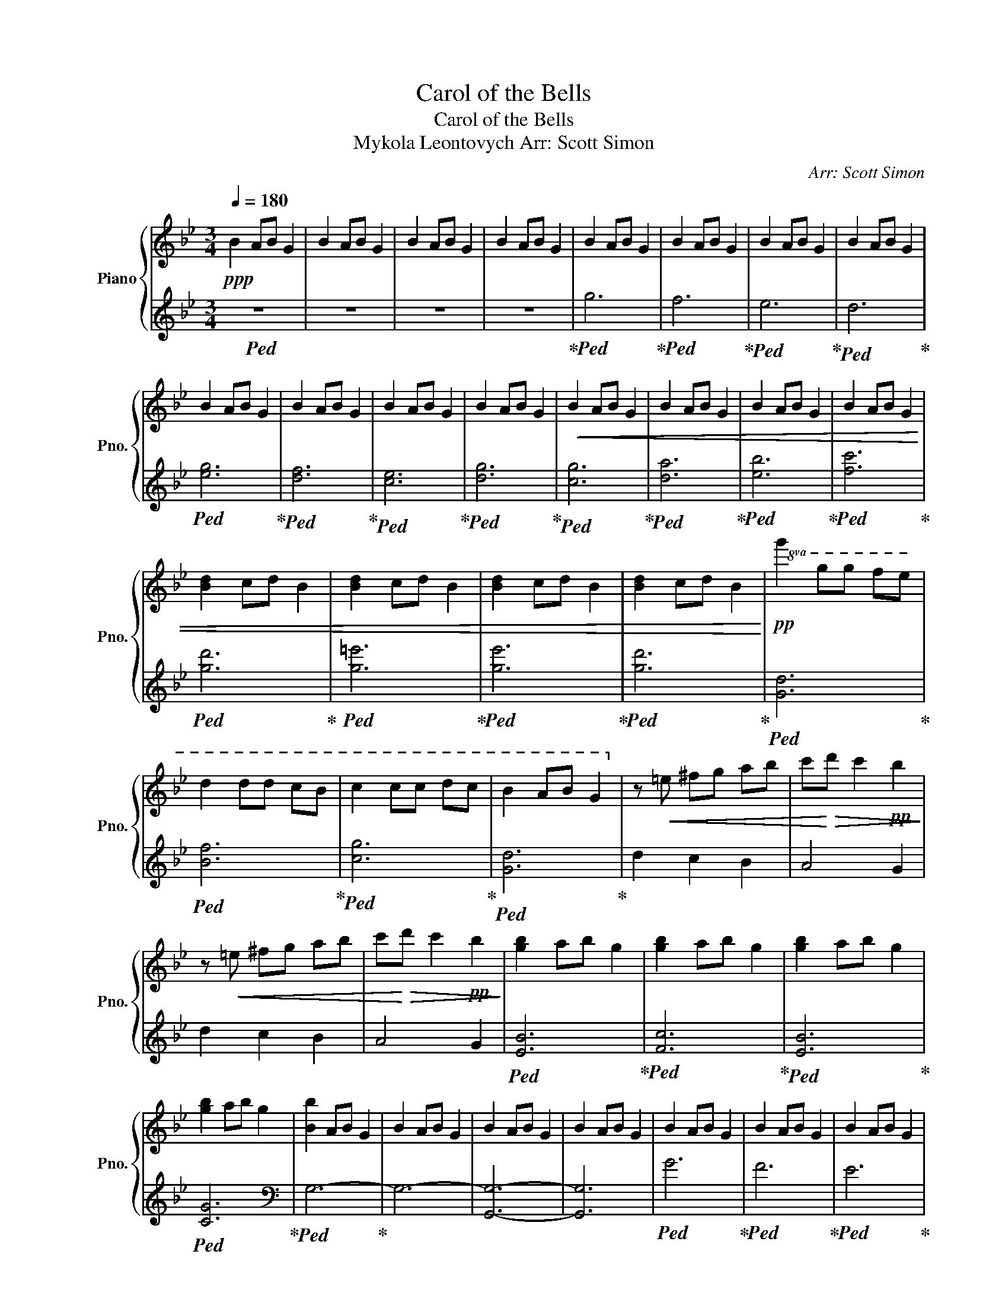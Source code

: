 X:1
T:Carol of the Bells
T:Carol of the Bells
T:Mykola Leontovych Arr: Scott Simon 
T: 
C:Arr: Scott Simon
%%score { 1 | 2 }
L:1/8
Q:1/4=180
M:3/4
K:Bb
V:1 treble nm="Piano" snm="Pno."
V:2 treble 
V:1
!ppp! B2 AB G2 | B2 AB G2 | B2 AB G2 | B2 AB G2 | B2 AB G2 | B2 AB G2 | B2 AB G2 | B2 AB G2 | %8
 B2 AB G2 | B2 AB G2 | B2 AB G2 | B2 AB G2 |!<(! B2 AB G2 | B2 AB G2 | B2 AB G2 | B2 AB G2 | %16
 [Bd]2 cd B2 | [Bd]2 cd B2 | [Bd]2 cd B2 | [Bd]2 cd B2!<)! |!pp!!8va(! g'2 g'g' f'e' | %21
 d'2 d'd' c'b | c'2 c'c' d'c' | b2 ab g2!8va)! | z!<(! =e ^fg ab | c'!<)!!>(!d' c'2!pp! b2!>)! | %26
 z!<(! =e ^fg ab | c'!<)!!>(!d' c'2!pp! b2!>)! | [gb]2 ab g2 | [gb]2 ab g2 | [gb]2 ab g2 | %31
 [gb]2 ab g2 | [Bb]2 AB G2 | B2 AB G2 | B2 AB G2 | B2 AB G2 | B2 AB G2 | B2 AB G2 | B2 AB G2 | %39
 B2 AB G2 |!<(! B2 AB G2 | B2 AB G2 | B2 AB G2 | [GB]2 AB G2!<)! |!mp! [GB]2 AB G2 | [GB]2 AB G2 | %46
 [GB]2 AB G2 | [GB]2 AB G2 | [GBd]2 cd B2 | [Bd]2 cd B2 | [Bd]2 cd B2 | [Bd]2 cd B2 | %52
 [Bdg]2!pp! gg fe | d2 dd cB | c2 cc dc |!<(! B2 AB G2!<)! |!mp! D=E ^FG AB | cd c2 B2 | %58
 D=E ^FG AB | cd c2 B2 | [GB]2 AB G2 | [GB]2 AB G2 | [GB]2 AB G2 | [GB]2 AB G2 | %64
[K:bass] [B,B]2!p! A,B, G,2 | B,2 A,B, G,2 | [B,DG]2 CD B,2 | D2 CD B,2 | [G,B,]2 A,B, G,2 | %69
 B,2 A,B, G,2 | [D,G,B,]6 | [D,^F,A,]6 | [G,B,]2 A,B, G,2 | [G,B,]2 A,B, G,2 | [G,B,]2 A,B, G,2 | %75
 [G,B,]2 A,B, G,2 | [G,B,]2 A,B, G,2 | [G,B,]2 A,B, G,2 | [G,B,]2 A,B, G,2 | [G,B,]2 A,B, G,2 | %80
!mp! [G,B,D]2 CD B,2 | [G,B,D]2 CD B,2 | [G,B,D]2 CD B,2 | [G,B,D]2 CD B,2 |!<(! [G,B,D]2 CD B,2 | %85
 [G,B,D]2 CD B,2 | [G,B,D]2 CD B,2 | [G,B,D]2 CD B,2!<)! |[K:treble]!f! [B,DG]6 | [B,DF]6 | %90
 [C=E]6 | [B,DG]6 | [D^FAd]6- | [DFAd]4 [GB]2 | [D^FAd]6- | [DFAd]4 [GB]2 | [D^FAd]6- | %97
 [DFAd]4 [GB]2 | [D^FAd]6 |!<(! z2 =E^F GA!<)! |!ff! [GB]2 AB G2 | [GB]2 AB G2 | [GB]2 AB G2 | %103
 [GB]2 AB G2 | [GB]2 AB G2 | [GB]2 AB G2 | [GB]2 AB G2 | [GB]2 AB G2 | [Bb]2 [Aa][Bb] [Gg]2 | %109
 [Bb]2 [Aa][Bb] [Gg]2 | [Bb]2 [Aa][Bb] [Gg]2 | [Bb]2 [Aa][Bb] [Gg]2 | [Bdb]2 cd B2 | [Bdb]2 cd B2 | %114
 [Bdb]2 cd B2 | [Bdb]2 cd!>(! B2!>)! |!p! !>![Bdg]2 gg fe | d2 dd cB | [Gc]2 cc dc | %119
!<(! [GB]2 AB G2!<)! |[K:bass]!f! D,=E, ^F,G, A,B, | CD C2 B,2 | D,=E, ^F,G, A,B, | CD C2 B,2 | %124
[K:treble]!<(! [D,D][=E,=E] [^F,^F][G,G] [A,A][B,B] | [C^Fc][Dd] [Cc]2 [B,DB]2 | %126
 [Dd][=E=e] [^F^f][Gg] [Aa][Bb] | [c^fc'][dd'] [cc'][dd'] [cc'][dd']!<)! |!ff! [GBd]2 AB G2 | %129
 [GBd]2 AB G2 | [GBd]2 AB G2 | [GBd]2 AB G2 | [Bdg]2 cd B2 | [Bdg]2 cd B2 | [Bdg]2 cd B2 | %135
 [Bdg]2 cd B2 |!8va(! [gg']2 [gg'][gg'] [ff'][ee'] | [ff']2 [ff'][ff'] [ee'][dd'] | %138
 [ee']2 [ee'][ee'] [dd'][cc'] | [dd']2 [cc']2 [Bb]2!8va)! | [Gg]2 [Gg][Gg] [Ff][Ee] | %141
 [Ff]2 [Ff][Ff] [Ee][Dd] | [Ee]2 [Ee][Ee] [Dd][Cc] |!>(! [Dd]2 [Cc]2 [B,B]2!>)! | %144
!mf!!<(! G,G, G,A, B,C | B,B, B,B, CD | CC CC DE | D2 ^F2 A2!<)! |!<(! GG GA Bc | BB BB cd | %150
 cc cc dc | B2 A2 ^F2!<)! |!ff! [GBd]2!p! AB G2 | B2 AB G2 | [Bdg]2 cd B2 | d2 cd B2 | %156
!8va(! [gbd'g']2!p!!>(! ab gg' | bg' ab gg' | bg' ab gg' | bg' ab gg'!>)! |!ppp! bg' ab gg' | %161
 bg' ab gg' | bg' ab[Q:1/4=140] gg' | %163
"_Molto rit."[Q:1/4=90] [bd']g'[Q:1/4=60] [ac'][Q:1/4=40][bd'] !arpeggio![gbd'g']2- | %164
 [gbd'g']6!8va)! |] %165
V:2
!ped! z6 | z6 | z6 | z6!ped-up! |!ped! g6!ped-up! |!ped! f6!ped-up! |!ped! e6!ped-up! | %7
!ped! d6!ped-up! |!ped! [eg]6!ped-up! |!ped! [df]6!ped-up! |!ped! [ce]6!ped-up! | %11
!ped! [dg]6!ped-up! |!ped! [cg]6!ped-up! |!ped! [da]6!ped-up! |!ped! [eb]6!ped-up! | %15
!ped! [fc']6!ped-up! |!ped! [gd']6!ped-up! |!ped! [g=e']6!ped-up! |!ped! [ge']6!ped-up! | %19
!ped! [gd']6!ped-up! |!ped! [Gd]6!ped-up! |!ped! [Bf]6!ped-up! |!ped! [cg]6!ped-up! | %23
!ped! [Gd]6!ped-up! | d2 c2 B2 | A4 G2 | d2 c2 B2 | A4 G2 |!ped! [EB]6!ped-up! | %29
!ped! [Fc]6!ped-up! |!ped! [EB]6!ped-up! |!ped! [CG]6!ped-up! |[K:bass]!ped! G,6-!ped-up! | G,6- | %34
 [G,,G,]6- | [G,,G,]6 |!ped! G6!ped-up! |!ped! F6!ped-up! |!ped! E6!ped-up! |!ped! D6!ped-up! | %40
!ped! [EG]6!ped-up! |!ped! [DF]6!ped-up! |!ped! [CE]6!ped-up! |!ped! [G,D]6!ped-up! | %44
!ped! [C,G,]6!ped-up! |!ped! [D,A,]6!ped-up! |!ped! [E,B,]6!ped-up! |!ped! [F,C]6!ped-up! | %48
!ped! [G,D]4 A,B,!ped-up! |!ped! [G,=E]4 A,B,!ped-up! |!ped! [G,E]4 A,B,!ped-up! | %51
!ped! [G,C]4 A,B,!ped-up! |!ped! [G,D]6!ped-up! |!ped! [B,F]6!ped-up! |!ped! [CG]6!ped-up! | %55
!ped! [G,D]6!ped-up! | D,2 C,2 B,,2 | [A,,^F,]4 [G,,G,]2 | D,2 C,2 B,,2 | [A,,^F,]4 [G,,G,]2 | %60
!ped! [E,B,]4- [E,B,][E,B,]!ped-up! |!ped! [F,C]4- [F,C][F,C]!ped-up! | %62
!ped! [E,B,]4- [E,B,][E,B,]!ped-up! |!ped! [C,G,]4- [C,G,][C,G,]!ped-up! |!ped! [G,,D,]6-!ped-up! | %65
 [G,,D,]6 |!ped! z6!ped-up! | z4 [B,,,B,,]2 |!ped! [G,,,G,,]6-!ped-up! | [G,,,G,,]6 | z6 | %71
 z2 [D,,,D,,]2 [F,,,F,,]2 | [G,,,G,,]2 z4 | G,,2 z4 | G,,2 z4 | !^!G,,2 !^!C,2 B,,2 | G,,2 z4 | %77
 G,,2 z4 | G,,2 z4 | !^!G,,2 !^!D,,2 F,,2 | [G,,,G,,]2 z4 | [G,,,G,,]2 z4 | [G,,,G,,]2 z4 | %83
 !^![G,,,G,,]2 !^![C,,C,]2 [B,,,B,,]2 | [G,,,G,,]2 z4 | [G,,,G,,]2 z4 | [G,,,G,,]2 z4 | %87
 [G,,,G,,]2 [B,,,B,,]2 [D,,D,]2 |!ped! [G,,G,]2 [G,,G,][G,,G,] [F,,F,][E,,E,]!ped-up! | %89
!ped! [D,,D,]2 [D,,D,][D,,D,] [C,,C,][B,,,B,,]!ped-up! | %90
!ped! [C,,C,]2 [C,,C,][C,,C,] [D,,D,][C,,C,]!ped-up! | %91
!ped! [G,,G,]2 [G,,G,][G,,G,] [G,,G,]2!ped-up! | %92
!ped! [D,,D,][=E,,=E,] [^F,,^F,][G,,G,] [A,,A,][B,,B,]!ped-up! | [C,C][D,D] [C,C]2 [B,,B,]2 | %94
!ped! [D,,D,][=E,,=E,] [^F,,^F,][G,,G,] [A,,A,][B,,B,]!ped-up! | [C,C][D,D] [C,C]2 [B,,B,]2 | %96
!ped! [D,,D,][=E,,=E,] [^F,,^F,][G,,G,] [A,,A,][B,,B,]!ped-up! | [C,C][D,D] [C,C]2 [B,,B,]2 | %98
!ped! [D,,D,][=E,,=E,] [^F,,^F,][G,,G,] [A,,A,][B,,B,]!ped-up! | %99
 [C,C][D,D] [C,C][B,,B,] [A,,A,][^F,,^F,] |!ped! [G,,D,G,]6!ped-up! |!ped! [F,,C,F,]6!ped-up! | %102
!ped! [E,,B,,E,]6!ped-up! |!ped! [D,,A,,D,]6!ped-up! |!ped! [G,,B,,E,G,]6!ped-up! | %105
!ped! [F,,A,,D,F,]6!ped-up! |!ped! [E,,G,,C,E,]6!ped-up! |!ped! [D,,G,,B,,D,]6!ped-up! | %108
!ped! [C,,G,,C,]6!ped-up! |!ped! [D,,A,,D,]6!ped-up! |!ped! [E,,B,,E,]6!ped-up! | %111
!ped! [F,,C,F,]6!ped-up! |!ped! [G,,D,G,]4 A,,B,,!ped-up! |!ped! [G,,=E,G,]4 A,,B,,!ped-up! | %114
!ped! [G,,E,G,]4 A,,B,,!ped-up! |!ped! [G,,B,,G,]4 A,,B,,!ped-up! | %116
!ped! G,,-[G,,D,]- [G,,D,G,]4!ped-up! |!ped! B,,-[B,,F,]- [B,,F,B,]4!ped-up! | %118
!ped! C,-[C,G,]- [C,G,C]4!ped-up! |!ped! G,,D, G,B, G,D,!ped-up! | [D,,D,]2 [C,,C,]2 [B,,,B,,]2 | %121
 [^F,,^F,]4 [G,,G,]2 | [D,,D,]2 [C,,C,]2 [B,,,B,,]2 | [^F,,^F,]4 [G,,G,]2 | %124
 [D,,D,]2 [C,,C,]2 [B,,,B,,]2 | [^F,,^F,]4 [G,,G,]2 | [D,,D,]2 [C,,C,]2 [B,,,B,,]2 | %127
 [^F,,^F,]4 [D,,D,]2 |!ped! [G,,D,G,]6!ped-up! |!ped! [F,,C,F,]6!ped-up! | %130
!ped! [E,,B,,E,]6!ped-up! |!ped! [D,,A,,D,]4 [F,,C,F,]2!ped-up! |!ped! [G,,D,G,]6!ped-up! | %133
!ped! [F,,C,F,]6!ped-up! |!ped! [E,,B,,E,]6!ped-up! |!ped! [D,,A,,D,]4 [F,,C,F,]2!ped-up! | %136
!ped! [G,,D,G,]6!ped-up! |!ped! [F,,C,F,]6!ped-up! |!ped! [E,,B,,E,]6!ped-up! | %139
!ped! [D,,A,,D,]4 [F,,C,F,]2!ped-up! |!ped! [G,,D,G,]6!ped-up! |!ped! [F,,C,F,]6!ped-up! | %142
!ped! [E,,B,,E,]6!ped-up! |!ped! [D,,A,,D,]4 [B,,,B,,]2!ped-up! |!ped! [G,,,D,,G,,]6!ped-up! | %145
!ped! [B,,,F,,B,,]6!ped-up! |!ped! [C,,G,,C,]6!ped-up! |!ped! [D,,A,,D,]4 [^F,,D,^F,]2!ped-up! | %148
!ped! [G,,D,G,]6!ped-up! |!ped! [B,,F,B,]6!ped-up! |!ped! [C,G,C]6!ped-up! | %151
!ped! [D,A,D]4 [^F,,D,^F,]2!ped-up! |!ped! [G,,D,G,]6!ped-up! | z6 |!ped! [DG]6!ped-up! | %155
 z4 [B,,,B,,]2 |!ped! [G,,,G,,]6!ped-up! | z6 | z6 | z6 | z6 | z6 | z6 | z6 | z6 |] %165

